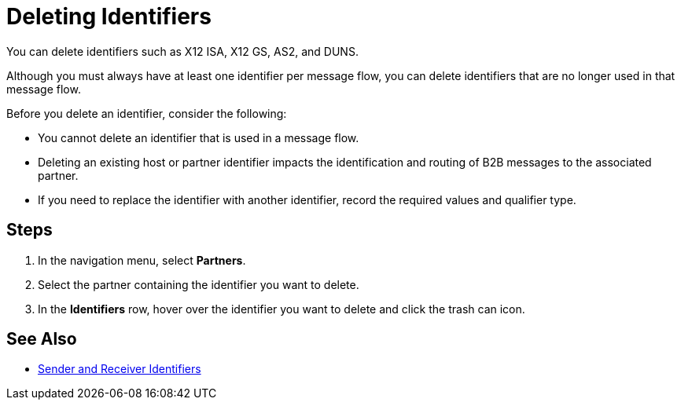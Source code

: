 = Deleting Identifiers

You can delete identifiers such as X12 ISA, X12 GS, AS2, and DUNS.

Although you must always have at least one identifier per message flow, you can delete identifiers that are no longer used in that message flow.

Before you delete an identifier, consider the following:

* You cannot delete an identifier that is used in a message flow.
* Deleting an existing host or partner identifier impacts the identification and routing of B2B messages to the associated partner.
* If you need to replace the identifier with another identifier, record the required values and qualifier type.

== Steps
. In the navigation menu, select *Partners*.
. Select the partner containing the identifier you want to delete.
. In the *Identifiers* row, hover over the identifier you want to delete and click the trash can icon.

== See Also

* xref:partner-manager-identifiers.adoc[Sender and Receiver Identifiers]
